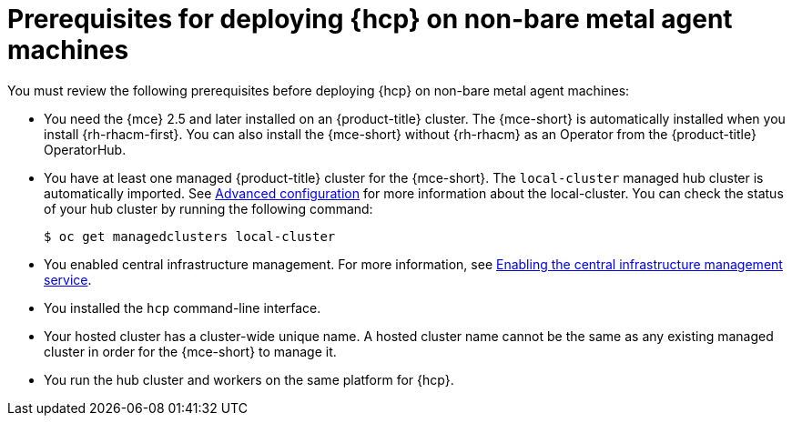 // Module included in the following assemblies:
//
// * hosted-control-planes/hcp-deploy/hcp-deploy-non-bm.adoc

:_mod-docs-content-type: CONCEPT
[id="hcp-non-bm-prereqs_{context}"]
= Prerequisites for deploying {hcp} on non-bare metal agent machines

You must review the following prerequisites before deploying {hcp} on non-bare metal agent machines:

* You need the {mce} 2.5 and later installed on an {product-title} cluster. The {mce-short} is automatically installed when you install {rh-rhacm-first}. You can also install the {mce-short} without {rh-rhacm} as an Operator from the {product-title} OperatorHub.

* You have at least one managed {product-title} cluster for the {mce-short}. The `local-cluster` managed hub cluster is automatically imported. See link:https://docs.redhat.com/en/documentation/red_hat_advanced_cluster_management_for_kubernetes/2.12/html/clusters/cluster_mce_overview#advanced-config-engine[Advanced configuration] for more information about the local-cluster. You can check the status of your hub cluster by running the following command:
+
[source,terminal]
----
$ oc get managedclusters local-cluster
----

* You enabled central infrastructure management. For more information, see link:https://access.redhat.com/documentation/en-us/red_hat_advanced_cluster_management_for_kubernetes/2.12/html/clusters/cluster_mce_overview#enable-cim[Enabling the central infrastructure management service].

* You installed the `hcp` command-line interface.

* Your hosted cluster has a cluster-wide unique name. A hosted cluster name cannot be the same as any existing managed cluster in order for the {mce-short} to manage it.

* You run the hub cluster and workers on the same platform for {hcp}.
